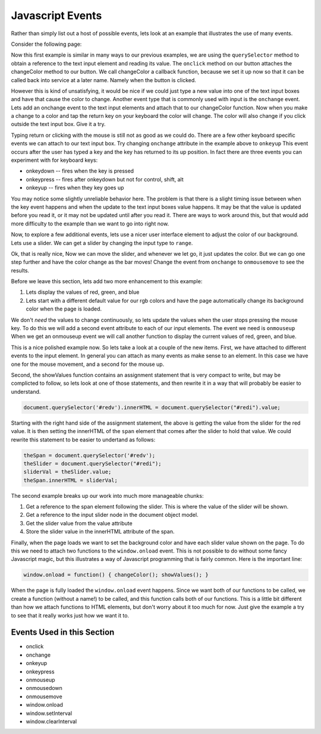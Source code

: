 .. _jsevents:

Javascript Events
=================

Rather than simply list out a host of possible events, lets look at an example that illustrates the use of many events.

Consider the following page:


.. activecode:: js_event_1
   :language: html

    <html>
      <head>
        <title>Colors</title>
      </head>
      <body>
        <label for="redi">Red:</label>
        <input type="text" id="redi" min="0" value="255" /> <br>
        <label for="greeni">Green:</label>
        <input type="text" id="greeni"  value="255" /><br>
        <label for="bluei">Blue:</label>
        <input type="text" id="bluei" value="255" />
        <br>
        <button onclick="changeColor();">Change Color</button>

        <script>
          changeColor = function() {
              red = document.querySelector('#redi').value;
              green = document.querySelector('#greeni').value;
              blue = document.querySelector('#bluei').value;
              colorStr = "rgb("+red+","+green+","+blue+")";
              document.body.style.backgroundColor = colorStr;
          }
        </script>
      </body>
    </html>


Now this first example is similar in many ways to our previous examples, we are using the ``querySelector`` method to obtain a reference to the text input element and reading its value.  The ``onclick`` method on our button attaches the changeColor method to our button.  We call changeColor a callback function, because we set it up now so that it can be called back into service at a later name.  Namely when the button is clicked.

However this is kind of unsatisfying, it would be nice if we could just type a new value into one of the text input boxes and have that cause the color to change.  Another event type that is commonly used with input is the ``onchange`` event.  Lets add an onchange event to the text input elements and attach that to our changeColor function.  Now when you make a change to a color and tap the return key on your keyboard the color will change.  The color will also change if you click outside the text input box.  Give it a try.

.. activecode:: js_event_2
   :language: html

    <html>
      <head>
        <title>Colors</title>
      </head>
      <body>
        <label for="redi">Red:</label>
        <input type="text" id="redi" onchange="changeColor()" value="255" /> <br>
        <label for="greeni">Green:</label>
        <input type="text" id="greeni" onchange="changeColor()" value="255" /><br>
        <label for="bluei">Blue:</label>
        <input type="text" id="bluei" onchange="changeColor()" value="255" />
        <br>
        <button onclick="changeColor();">Change Color</button>

        <script>
          changeColor = function() {
              red = document.querySelector('#redi').value;
              green = document.querySelector('#greeni').value;
              blue = document.querySelector('#bluei').value;
              colorStr = "rgb("+red+","+green+","+blue+")";
              document.body.style.backgroundColor = colorStr;
          }
        </script>
      </body>
    </html>

Typing return or clicking with the mouse is still not as good as we could do.  There are a few other keyboard specific events we can attach to our text input box.  Try changing ``onchange`` attribute in the example above to ``onkeyup``  This event occurs after the user has typed a key and the key has returned to its up position.  In fact there are three events you can experiment with for keyboard keys:

* onkeydown  -- fires when the key is pressed
* onkeypress  -- fires after onkeydown but not for control, shift, alt
* onkeyup -- fires when they key goes up

You may notice some slightly unreliable behavior here.  The problem is that there is a slight timing issue between when the key event happens and when the update to the text input boxes value happens.  It may be that the value is updated before you read it, or it may not be updated until after you read it.  There are ways to work around this, but that would add more difficulty to the example than we want to go into right now.

Now, to explore a few additional events, lets use a nicer user interface element to adjust the color of our background.  Lets use a slider.  We can get a slider by changing the input type to ``range``.

.. activecode:: js_event_3
   :language: html

    <html>
      <head>
        <title>Colors</title>
      </head>
      <body>
        <label for="redi">Red:</label>
        <input type="range" min=0 max=255 id="redi" onchange="changeColor()" value="255" /> <br>
        <label for="greeni">Green:</label>
        <input type="range" min=0 max=255 id="greeni" onchange="changeColor()" value="255" /><br>
        <label for="bluei">Blue:</label>
        <input type="range" min=0 max=255 id="bluei" onchange="changeColor()" value="255" />
        <br>
        <script>
          changeColor = function() {
              red = document.querySelector('#redi').value;
              green = document.querySelector('#greeni').value;
              blue = document.querySelector('#bluei').value;
              colorStr = "rgb(" + red + "," + green + "," + blue + ")";
              document.body.style.backgroundColor = colorStr;
          }
        </script>
      </body>
    </html>

Ok, that is really nice, Now we can move the slider, and whenever we let go, it just updates the color.  But we can go one step further and have the color change as the bar moves!  Change the event from ``onchange`` to ``onmousemove`` to see the results.


Before we leave this section, lets add two more enhancement to this example:

1.  Lets display the values of red, green, and blue
2.  Lets start with a different default value for our rgb colors and have the page automatically change its background color when the page is loaded.

We don't *need* the values to change continuously, so lets update the values when the user stops pressing the mouse key.  To do this we will add a second event attribute to each of our input elements.  The event we need is ``onmouseup``  When we get an onmouseup event we will call another function to display the current values of red, green, and blue.

.. activecode:: js_event_4
   :language: html

    <html>
      <head>
        <title>Colors</title>
      </head>
      <body>
        <label for="redi">Red:</label>
        <input type="range" min=0 max=255 id="redi" onmousemove="changeColor()"
              onmouseup="showValues()" value="125" /> <span id="redv"></span><br>
        <label for="greeni">Green:</label>
        <input type="range" min=0 max=255 id="greeni" onmousemove="changeColor()"
              onmouseup="showValues()" value="125" /><span id="greenv"></span><br>
        <label for="bluei">Blue:</label>
        <input type="range" min=0 max=255 id="bluei" onmousemove="changeColor()"
              onmouseup="showValues()" value="200" /><span id="bluev"></span>

        <br>
        <script>
          changeColor = function() {
              red = document.querySelector('#redi').value;
              green = document.querySelector('#greeni').value;
              blue = document.querySelector('#bluei').value;
              colorStr = "rgb(" + red + "," + green + "," + blue + ")";
              document.body.style.backgroundColor = colorStr;
          }
          showValues = function() {
            document.querySelector('#redv').innerHTML = document.querySelector("#redi").value;
            document.querySelector('#greenv').innerHTML = document.querySelector("#greeni").value;
            document.querySelector('#bluev').innerHTML = document.querySelector("#bluei").value;
          }
          window.onload = function() { changeColor(); showValues(); }
        </script>
      </body>
    </html>


This is a nice polished example now.  So lets take a look at a couple of the new items.  First, we have attached to different events to the input element.  In general you can attach as many events as make sense to an element.  In this case we have one for the mouse movement, and a second for the mouse up.

Second, the showValues function contains an assignment statement that is very compact to write, but may be complicted to follow, so lets look at one of those statements, and then rewrite it in a way that will probably be easier to understand.

.. code-block:: javascript

   document.querySelector('#redv').innerHTML = document.querySelector("#redi").value;

Starting with the right hand side of the assignment statement, the above is getting the value from the slider for the red value.  It is then setting the innerHTML of the ``span`` element that comes after the slider to hold that value.  We could rewrite this statement to be easier to undertand as follows:

.. code-block:: javascript

  theSpan = document.querySelector('#redv');
  theSlider = document.querySelector("#redi");
  sliderVal = theSlider.value;
  theSpan.innerHTML = sliderVal;

The second example breaks up our work into much more manageable chunks:

#.  Get a reference to the span element following the slider.  This is where the value of the slider will be shown.
#.  Get a reference to the input slider node in the document object model.
#. Get the slider value from the value attribute
#. Store the slider value in the innerHTML attribute of the span.

Finally, when the page loads we want to set the background color and have each slider value shown on the page.  To do this we need to attach two functions to the ``window.onload`` event.  This is not possible to do without some fancy Javascript magic, but this illustrates a way of Javascript programming that is fairly common.  Here is the important line:

.. code-block:: javascript

   window.onload = function() { changeColor(); showValues(); }

When the page is fully loaded the ``window.onload`` event happens.  Since we want both of our functions to be called, we create a function (without a name!) to be called, and this function calls both of our functions.  This is a little bit different than how we attach functions to HTML elements, but don't worry about it too much for now.  Just give the example a try to see that it really works just how we want it to.


.. activecode:: js_event_6
   :language: html

   <html>
   <body>
   <button onclick="stop();">Stop</button>
   <script>
     changeColor = function() {
         red = Math.floor(Math.random()*255);
         green = Math.floor(Math.random()*255);
         blue = Math.floor(Math.random()*255);
         colorStr = "rgb(" + red + "," + green + "," + blue + ")";
         document.body.style.backgroundColor = colorStr;
         //window.setInterval(changeColor, 1000);
     }
     stop = function() {
         window.clearInterval(intId);
     }
     intId = window.setInterval(changeColor, 1000);
   </script>
   </body>
   </html>


Events Used in this Section
---------------------------

* onclick
* onchange
* onkeyup
* onkeypress
* onmouseup
* onmousedown
* onmousemove
* window.onload
* window.setInterval
* window.clearInterval

